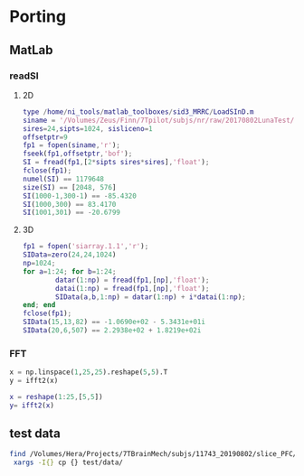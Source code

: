 * Porting
** MatLab
*** readSI
**** 2D
    #+BEGIN_SRC matlab
    type /home/ni_tools/matlab_toolboxes/sid3_MRRC/LoadSInD.m
    siname = '/Volumes/Zeus/Finn/7Tpilot/subjs/nr/raw/20170802LunaTest/Jref24x24/siarray.1.1'
    sires=24,sipts=1024, sisliceno=1 
    offsetptr=9
    fp1 = fopen(siname,'r');
    fseek(fp1,offsetptr,'bof');
    SI = fread(fp1,[2*sipts sires*sires],'float');
    fclose(fp1);
    numel(SI) == 1179648
    size(SI) == [2048, 576]
    SI(1000-1,300-1) == -85.4320
    SI(1000,300) == 83.4170
    SI(1001,301) == -20.6799
    #+END_SRC
   
**** 3D 
   #+BEGIN_SRC matlab :session
   fp1 = fopen('siarray.1.1','r');
   SIData=zero(24,24,1024)
   np=1024;
   for a=1:24; for b=1:24;
           datar(1:np) = fread(fp1,[np],'float');
           datai(1:np) = fread(fp1,[np],'float');
           SIData(a,b,1:np) = datar(1:np) + i*datai(1:np);
   end; end
   fclose(fp1);
   SIData(15,13,82) == -1.0690e+02 - 5.3431e+01i
   SIData(20,6,507) == 2.2938e+02 + 1.8219e+02i
   #+END_SRC
*** FFT
#+BEGIN_SRC python :session
x = np.linspace(1,25,25).reshape(5,5).T
y = ifft2(x)
#+END_SRC
#+BEGIN_SRC matlab
x = reshape(1:25,[5,5])
y= ifft2(x)
#+END_SRC




** test data
#+BEGIN_SRC bash
find /Volumes/Hera/Projects/7TBrainMech/subjs/11743_20190802/slice_PFC/MRSI_roi/ -maxdepth 2 -iname 'rorig.nii' -or -iname 'mprage_middle.mat' -or -iname 'siarray.1.1' |
 xargs -I{} cp {} test/data/
#+END_SRC
